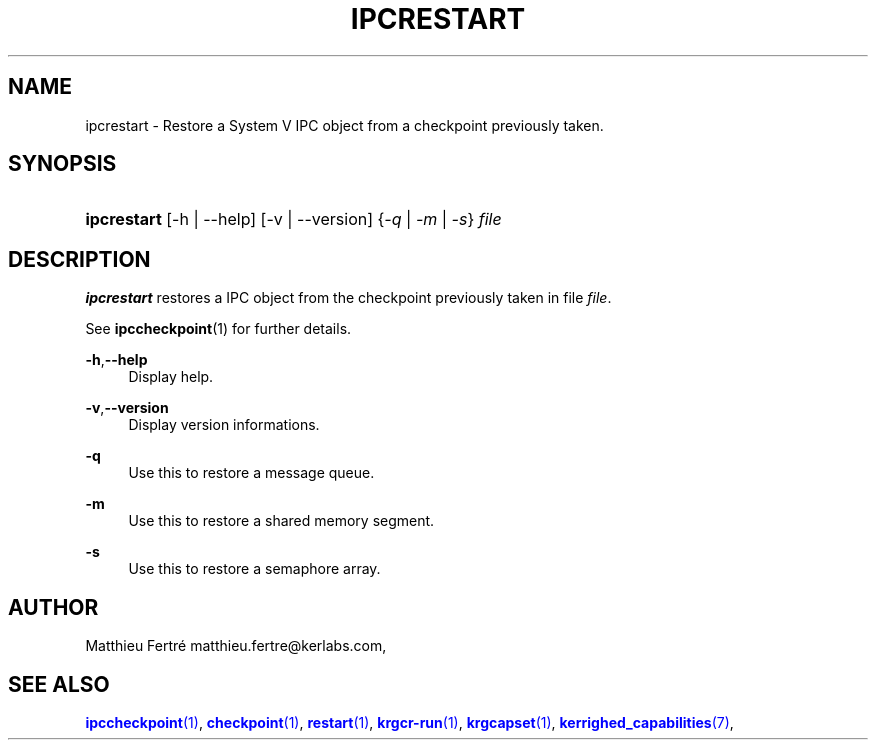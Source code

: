 '\" t
.\"     Title: ipcrestart
.\"    Author: [see the "Author" section]
.\" Generator: DocBook XSL Stylesheets v1.75.2 <http://docbook.sf.net/>
.\"      Date: 06/07/2010
.\"    Manual: [FIXME: manual]
.\"    Source: [FIXME: source]
.\"  Language: English
.\"
.TH "IPCRESTART" "1" "06/07/2010" "[FIXME: source]" "[FIXME: manual]"
.\" -----------------------------------------------------------------
.\" * Define some portability stuff
.\" -----------------------------------------------------------------
.\" ~~~~~~~~~~~~~~~~~~~~~~~~~~~~~~~~~~~~~~~~~~~~~~~~~~~~~~~~~~~~~~~~~
.\" http://bugs.debian.org/507673
.\" http://lists.gnu.org/archive/html/groff/2009-02/msg00013.html
.\" ~~~~~~~~~~~~~~~~~~~~~~~~~~~~~~~~~~~~~~~~~~~~~~~~~~~~~~~~~~~~~~~~~
.ie \n(.g .ds Aq \(aq
.el       .ds Aq '
.\" -----------------------------------------------------------------
.\" * set default formatting
.\" -----------------------------------------------------------------
.\" disable hyphenation
.nh
.\" disable justification (adjust text to left margin only)
.ad l
.\" -----------------------------------------------------------------
.\" * MAIN CONTENT STARTS HERE *
.\" -----------------------------------------------------------------
.SH "NAME"
ipcrestart \- Restore a System V IPC object from a checkpoint previously taken\&.
.SH "SYNOPSIS"
.HP \w'\fBipcrestart\fR\ 'u
\fBipcrestart\fR [\-h | \-\-help] [\-v | \-\-version] {\fI\-q\fR | \fI\-m\fR | \fI\-s\fR} \fIfile\fR
.SH "DESCRIPTION"
.PP

\fBipcrestart\fR
restores a IPC object from the checkpoint previously taken in file
\fIfile\fR\&.
.PP
See
\fBipccheckpoint\fR(1) for further details\&.
.PP
.PP
\fB\-h\fR,\fB\-\-help\fR
.RS 4
Display help\&.
.RE
.PP
\fB\-v\fR,\fB\-\-version\fR
.RS 4
Display version informations\&.
.RE
.PP
\fB\-q\fR
.RS 4
Use this to restore a message queue\&.
.RE
.PP
\fB\-m\fR
.RS 4
Use this to restore a shared memory segment\&.
.RE
.PP
\fB\-s\fR
.RS 4
Use this to restore a semaphore array\&.
.RE
.SH "AUTHOR"
.PP
Matthieu Fertré
matthieu\&.fertre@kerlabs\&.com,
.SH "SEE ALSO"
.PP

\m[blue]\fB\fBipccheckpoint\fR(1)\fR\m[],
\m[blue]\fB\fBcheckpoint\fR(1)\fR\m[],
\m[blue]\fB\fBrestart\fR(1)\fR\m[],
\m[blue]\fB\fBkrgcr\-run\fR(1)\fR\m[],
\m[blue]\fB\fBkrgcapset\fR(1)\fR\m[],
\m[blue]\fB\fBkerrighed_capabilities\fR(7)\fR\m[],
